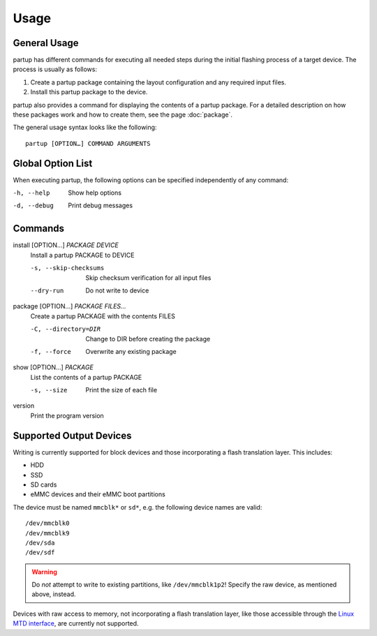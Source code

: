 Usage
=====

General Usage
-------------

partup has different commands for executing all needed steps during the initial
flashing process of a target device. The process is usually as follows:

1. Create a partup package containing the layout configuration and any required
   input files.
2. Install this partup package to the device.

partup also provides a command for displaying the contents of a partup package.
For a detailed description on how these packages work and how to create them,
see the page :doc:`package`.

The general usage syntax looks like the following::

   partup [OPTION…] COMMAND ARGUMENTS

Global Option List
------------------

When executing partup, the following options can be specified independently of
any command:

-h, --help                 Show help options
-d, --debug                Print debug messages

Commands
--------

install [OPTION…] *PACKAGE* *DEVICE*
   Install a partup PACKAGE to DEVICE

   -s, --skip-checksums    Skip checksum verification for all input files
   --dry-run               Do not write to device

package [OPTION…] *PACKAGE* *FILES…*
   Create a partup PACKAGE with the contents FILES

   -C, --directory=DIR     Change to DIR before creating the package
   -f, --force             Overwrite any existing package

show [OPTION…] *PACKAGE*
   List the contents of a partup PACKAGE

   -s, --size              Print the size of each file

version
   Print the program version

Supported Output Devices
------------------------

Writing is currently supported for block devices and those incorporating a flash
translation layer. This includes:

-  HDD
-  SSD
-  SD cards
-  eMMC devices and their eMMC boot partitions

The device must be named ``mmcblk*`` or ``sd*``, e.g. the following device names
are valid::

   /dev/mmcblk0
   /dev/mmcblk9
   /dev/sda
   /dev/sdf

.. warning::

   Do *not* attempt to write to existing partitions, like ``/dev/mmcblk1p2``!
   Specify the raw device, as mentioned above, instead.

Devices with raw access to memory, not incorporating a flash translation layer,
like those accessible through the `Linux MTD interface
<http://www.linux-mtd.infradead.org/>`_, are currently not supported.
